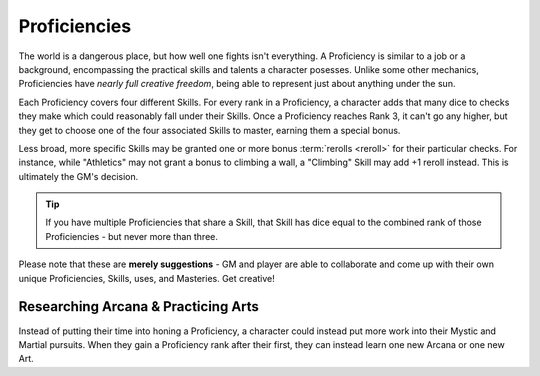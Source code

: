 *************
Proficiencies
*************
The world is a dangerous place, but how well one fights isn't everything. A Proficiency is similar to a job or a background, encompassing the practical skills and talents a character posesses. Unlike some other mechanics, Proficiencies have *nearly full creative freedom*, being able to represent just about anything under the sun.

Each Proficiency covers four different Skills. For every rank in a Proficiency, a character adds that many dice to checks they make which could reasonably fall under their Skills. Once a Proficiency reaches Rank 3, it can't go any higher, but they get to choose one of the four associated Skills to master, earning them a special bonus.

Less broad, more specific Skills may be granted one or more bonus :term:`rerolls <reroll>` for their particular checks. For instance, while "Athletics" may not grant a bonus to climbing a wall, a "Climbing" Skill may add +1 reroll instead. This is ultimately the GM's decision.

.. Tip::
  If you have multiple Proficiencies that share a Skill, that Skill has dice equal to the combined rank of those Proficiencies - but never more than three.

Please note that these are **merely suggestions** - GM and player are able to collaborate and come up with their own unique Proficiencies, Skills, uses, and Masteries. Get creative!

.. grid:: 1 2 3 3
  :gutter: 4

  .. grid-item::
  
    +-----------------------------------------------------------------+
    | Example Proficiencies                                           |
    +================================+================================+
    | **Proficiency**                | **Skills**                     |
    +--------------------------------+--------------------------------+
    | Knight                         | Equipment Maintenance          |
    |                                +--------------------------------+
    |                                | Athletics                      |
    |                                +--------------------------------+
    |                                | Tactics                        |
    |                                +--------------------------------+
    |                                | Lore (War)                     |
    +--------------------------------+--------------------------------+
    | Theurgist                      | Medicine                       |
    |                                +--------------------------------+
    |                                | Persuasion                     |
    |                                +--------------------------------+
    |                                | Ritualcraft                    |
    |                                +--------------------------------+
    |                                | Lore (Theology)                |
    +--------------------------------+--------------------------------+
    | Noble                          | Etiquette                      |
    |                                +--------------------------------+
    |                                | Deception                      |
    |                                +--------------------------------+
    |                                | Kenning                        |
    |                                +--------------------------------+
    |                                | Lore (Politics)                |
    +--------------------------------+--------------------------------+
    | Farmer                         | Endurance                      |
    |                                +--------------------------------+
    |                                | Equipment Maintenance          |
    |                                +--------------------------------+
    |                                | Barter                         |
    |                                +--------------------------------+
    |                                | Lore (Local)                   |
    +--------------------------------+--------------------------------+
    | Hunter                         | Survival                       |
    |                                +--------------------------------+
    |                                | Perception                     |
    |                                +--------------------------------+
    |                                | Stealth                        |
    |                                +--------------------------------+
    |                                | Lore (Nature)                  |
    +--------------------------------+--------------------------------+
    | Magician                       | Perform (Tricks)               |
    |                                +--------------------------------+
    |                                | Perception                     |
    |                                +--------------------------------+
    |                                | Deception                      |
    |                                +--------------------------------+
    |                                | Lore (Magic)                   |
    +--------------------------------+--------------------------------+
    | Bandit                         | Survival                       |
    |                                +--------------------------------+
    |                                | Stealth                        |
    |                                +--------------------------------+
    |                                | Bullying                       |
    |                                +--------------------------------+
    |                                | Lore (Crime)                   |
    +--------------------------------+--------------------------------+
  
  .. grid-item::
  
    +---------------------------------------------------------------------------------------------------------------------------------+
    | Example Skill Uses                                                                                                              |
    +=======================+=========================================================================================================+
    | **Skill**             | **Use Case**                                                                                            |
    +-----------------------+---------------------------------------------------------------------------------------------------------+
    | Etiquette             | The user tries to leave a good impression on another character they've just met.                        |
    +-----------------------+---------------------------------------------------------------------------------------------------------+
    | Kenning               | The user tries to gauge the attitude and trustworthiness of another character.                          |
    +-----------------------+---------------------------------------------------------------------------------------------------------+
    | Medicine              | The user spends their camp action treating an ally's wounds.                                            |
    +-----------------------+---------------------------------------------------------------------------------------------------------+
    | Equipment Maintenance | The user spends their camp action patching up their armor.                                              |
    +-----------------------+---------------------------------------------------------------------------------------------------------+
    | Athletics             | The user tries to climb a ledge, move a great weight, or bend metal bars.                               |
    +-----------------------+---------------------------------------------------------------------------------------------------------+
    | Cooking               | The user tries to produce an edible ration or a particularly filling meal out of available ingredients. |
    +-----------------------+---------------------------------------------------------------------------------------------------------+
    | Survival              | The user tries to hide their tracks, track another creature, or forage for food.                        |
    +-----------------------+---------------------------------------------------------------------------------------------------------+
  
  .. grid-item::
  
    +--------------------------------------------------------------------------------------------------------------------------------------------------------------------------------------------------------------------------------------------------+
    | Example Masteries                                                                                                                                                                                                                                |
    +=======================+==========================================================================================================================================================================================================================+
    | **Skill**             | **Mastery**                                                                                                                                                                                                              |
    +-----------------------+--------------------------------------------------------------------------------------------------------------------------------------------------------------------------------------------------------------------------+
    | Etiquette             | Once per scene, if a failed social check by the user would decrease a character's disposition, it does not.                                                                                                              |
    +-----------------------+--------------------------------------------------------------------------------------------------------------------------------------------------------------------------------------------------------------------------+
    | Kenning               | When succeeding any Kenning check against a character, the user's player may ask the GM one simple question about them, to be answered truthfully.                                                                       |
    +-----------------------+--------------------------------------------------------------------------------------------------------------------------------------------------------------------------------------------------------------------------+
    | Medicine              | For 1 Stamina, the user may attempt a Medicine check to resuscitate a character that has died within the past two rounds, restoring them to life. They remain unconscious.                                               |
    +-----------------------+--------------------------------------------------------------------------------------------------------------------------------------------------------------------------------------------------------------------------+
    | Equipment Maintenance | During camp, when maintaining equipment, the user may choose a weapon, shield, or tool. That item gains +1 Quality until the next time they rest.                                                                        |
    +-----------------------+--------------------------------------------------------------------------------------------------------------------------------------------------------------------------------------------------------------------------+
    | Athletics             | The user's base Load is increased by 2.                                                                                                                                                                                  |
    +-----------------------+--------------------------------------------------------------------------------------------------------------------------------------------------------------------------------------------------------------------------+
    | Survival              | The user gains a Stash pool. If they have one already, it increases by 1. They can spend 1 Stash to temporarily improvise useful pieces of basic equipment, such as a matchstick, a length of rope, or a 1 Quality tool. |
    +-----------------------+--------------------------------------------------------------------------------------------------------------------------------------------------------------------------------------------------------------------------+
    | Deception             | When attempting to deceive a character that has already been successfully lied to, the user gains +1 to their check.                                                                                                     |
    +-----------------------+--------------------------------------------------------------------------------------------------------------------------------------------------------------------------------------------------------------------------+
    | Perception            | The user is always treated as simultaneously having tremorsense, scent, and sight up to 2 squares away.                                                                                                                  |
    +-----------------------+--------------------------------------------------------------------------------------------------------------------------------------------------------------------------------------------------------------------------+


Researching Arcana & Practicing Arts
====================================
Instead of putting their time into honing a Proficiency, a character could instead put more work into their Mystic and Martial pursuits. When they gain a Proficiency rank after their first, they can instead learn one new Arcana or one new Art.
